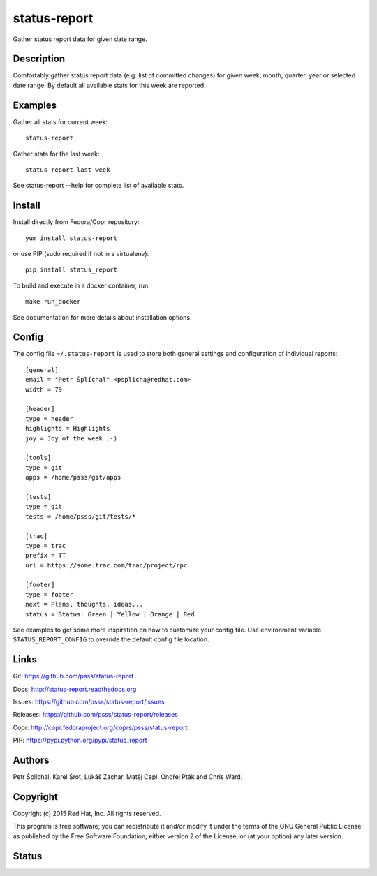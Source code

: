 
======================
    status-report
======================

Gather status report data for given date range.


Description
~~~~~~~~~~~~~~~~~~~~~~~~~~~~~~~~~~~~~~~~~~~~~~~~~~~~~~~~~~~~~~~~~~

Comfortably gather status report data (e.g. list of committed
changes) for given week, month, quarter, year or selected date
range. By default all available stats for this week are reported.


Examples
~~~~~~~~~~~~~~~~~~~~~~~~~~~~~~~~~~~~~~~~~~~~~~~~~~~~~~~~~~~~~~~~~~

Gather all stats for current week::

    status-report

Gather stats for the last week::

    status-report last week

See status-report --help for complete list of available stats.


Install
~~~~~~~~~~~~~~~~~~~~~~~~~~~~~~~~~~~~~~~~~~~~~~~~~~~~~~~~~~~~~~~~~~

Install directly from Fedora/Copr repository::

    yum install status-report

or use PIP (sudo required if not in a virtualenv)::

    pip install status_report

To build and execute in a docker container, run::

    make run_docker

See documentation for more details about installation options.


Config
~~~~~~~~~~~~~~~~~~~~~~~~~~~~~~~~~~~~~~~~~~~~~~~~~~~~~~~~~~~~~~~~~~

The config file ``~/.status-report`` is used to store both general
settings and configuration of individual reports::

    [general]
    email = "Petr Šplíchal" <psplicha@redhat.com>
    width = 79

    [header]
    type = header
    highlights = Highlights
    joy = Joy of the week ;-)

    [tools]
    type = git
    apps = /home/psss/git/apps

    [tests]
    type = git
    tests = /home/psss/git/tests/*

    [trac]
    type = trac
    prefix = TT
    url = https://some.trac.com/trac/project/rpc

    [footer]
    type = footer
    next = Plans, thoughts, ideas...
    status = Status: Green | Yellow | Orange | Red

See examples to get some more inspiration on how to customize your
config file. Use environment variable ``STATUS_REPORT_CONFIG`` to
override the default config file location.


Links
~~~~~~~~~~~~~~~~~~~~~~~~~~~~~~~~~~~~~~~~~~~~~~~~~~~~~~~~~~~~~~~~~~

Git:
https://github.com/psss/status-report

Docs:
http://status-report.readthedocs.org

Issues:
https://github.com/psss/status-report/issues

Releases:
https://github.com/psss/status-report/releases

Copr:
http://copr.fedoraproject.org/coprs/psss/status-report

PIP:
https://pypi.python.org/pypi/status_report


Authors
~~~~~~~~~~~~~~~~~~~~~~~~~~~~~~~~~~~~~~~~~~~~~~~~~~~~~~~~~~~~~~~~~~

Petr Šplíchal, Karel Šrot, Lukáš Zachar,
Matěj Cepl, Ondřej Pták and Chris Ward.


Copyright
~~~~~~~~~~~~~~~~~~~~~~~~~~~~~~~~~~~~~~~~~~~~~~~~~~~~~~~~~~~~~~~~~~

Copyright (c) 2015 Red Hat, Inc. All rights reserved.

This program is free software; you can redistribute it and/or
modify it under the terms of the GNU General Public License as
published by the Free Software Foundation; either version 2 of
the License, or (at your option) any later version.


Status
~~~~~~~~~~~~~~~~~~~~~~~~~~~~~~~~~~~~~~~~~~~~~~~~~~~~~~~~~~~~~~~~~~

.. image:: https://badge.fury.io/py/status-report.svg
    :target: http://badge.fury.io/py/status-report

.. image:: https://travis-ci.org/psss/status-report.svg?branch=master
    :target: https://travis-ci.org/psss/status-report

.. image:: https://coveralls.io/repos/psss/status-report/badge.svg
    :target: https://coveralls.io/r/psss/status-report

.. image:: https://img.shields.io/pypi/dm/status-report.svg
    :target: https://pypi.python.org/pypi/status_report/

.. image:: https://img.shields.io/pypi/l/status-report.svg
    :target: https://pypi.python.org/pypi/status_report/

.. image:: https://readthedocs.org/projects/status-report/badge/
    :target: https://readthedocs.org/projects/status-report/
